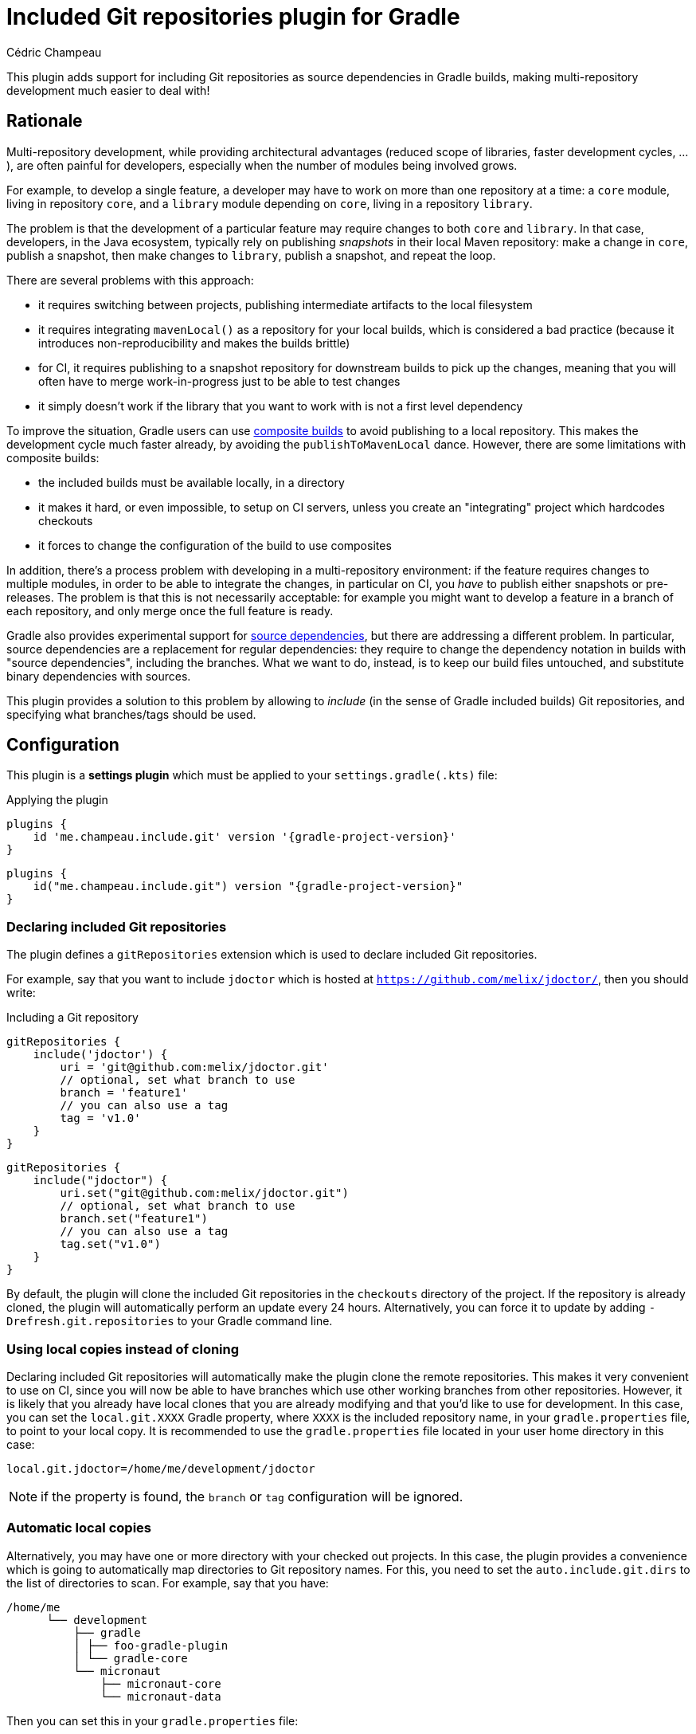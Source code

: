 = Included Git repositories plugin for Gradle
Cédric Champeau

This plugin adds support for including Git repositories as source dependencies in Gradle builds, making multi-repository development much easier to deal with!

== Rationale

Multi-repository development, while providing architectural advantages (reduced scope of libraries, faster development cycles, ...), are often painful for developers, especially when the number of modules being involved grows.

For example, to develop a single feature, a developer may have to work on more than one repository at a time: a `core` module, living in repository `core`, and a `library` module depending on `core`, living in a repository `library`.

The problem is that the development of a particular feature may require changes to both `core` and `library`.
In that case, developers, in the Java ecosystem, typically rely on publishing _snapshots_ in their local Maven repository: make a change in `core`, publish a snapshot, then make changes to `library`, publish a snapshot, and repeat the loop.

There are several problems with this approach:

- it requires switching between projects, publishing intermediate artifacts to the local filesystem
- it requires integrating `mavenLocal()` as a repository for your local builds, which is considered a bad practice (because it introduces non-reproducibility and makes the builds brittle)
- for CI, it requires publishing to a snapshot repository for downstream builds to pick up the changes, meaning that you will often have to merge work-in-progress just to be able to test changes
- it simply doesn't work if the library that you want to work with is not a first level dependency

To improve the situation, Gradle users can use https://docs.gradle.org/current/samples/sample_composite_builds_basics.html#defining_and_using_a_composite_build[composite builds] to avoid publishing to a local repository.
This makes the development cycle much faster already, by avoiding the `publishToMavenLocal` dance.
However, there are some limitations with composite builds:

- the included builds must be available locally, in a directory
- it makes it hard, or even impossible, to setup on CI servers, unless you create an "integrating" project which hardcodes checkouts
- it forces to change the configuration of the build to use composites

In addition, there's a process problem with developing in a multi-repository environment: if the feature requires changes to multiple modules, in order to be able to integrate the changes, in particular on CI, you _have_ to publish either snapshots or pre-releases.
The problem is that this is not necessarily acceptable: for example you might want to develop a feature in a branch of each repository, and only merge once the full feature is ready.

Gradle also provides experimental support for https://blog.gradle.org/introducing-source-dependencies[source dependencies], but there are addressing a different problem.
In particular, source dependencies are a replacement for regular dependencies: they require to change the dependency notation in builds with "source dependencies", including the branches.
What we want to do, instead, is to keep our build files untouched, and substitute binary dependencies with sources.

This plugin provides a solution to this problem by allowing to _include_ (in the sense of Gradle included builds) Git repositories, and specifying what branches/tags should be used.

== Configuration

This plugin is a **settings plugin** which must be applied to your `settings.gradle(.kts)` file:

.Applying the plugin
[role="multi-language-sample",subs="attributes+"]
```groovy
plugins {
    id 'me.champeau.include.git' version '{gradle-project-version}'
}
```

[role="multi-language-sample",subs="attributes+"]
```kotlin
plugins {
    id("me.champeau.include.git") version "{gradle-project-version}"
}
```

=== Declaring included Git repositories

The plugin defines a `gitRepositories` extension which is used to declare included Git repositories.

For example, say that you want to include `jdoctor` which is hosted at `https://github.com/melix/jdoctor/`, then you should write:

.Including a Git repository
[role="multi-language-sample",subs="attributes+"]
```groovy
gitRepositories {
    include('jdoctor') {
        uri = 'git@github.com:melix/jdoctor.git'
        // optional, set what branch to use
        branch = 'feature1'
        // you can also use a tag
        tag = 'v1.0'
    }
}
```

[role="multi-language-sample",subs="attributes+"]
```kotlin
gitRepositories {
    include("jdoctor") {
        uri.set("git@github.com:melix/jdoctor.git")
        // optional, set what branch to use
        branch.set("feature1")
        // you can also use a tag
        tag.set("v1.0")
    }
}
```

By default, the plugin will clone the included Git repositories in the `checkouts` directory of the project.
If the repository is already cloned, the plugin will automatically perform an update every 24 hours.
Alternatively, you can force it to update by adding `-Drefresh.git.repositories` to your Gradle command line.

=== Using local copies instead of cloning

Declaring included Git repositories will automatically make the plugin clone the remote repositories.
This makes it very convenient to use on CI, since you will now be able to have branches which use other working branches from other repositories.
However, it is likely that you already have local clones that you are already modifying and that you'd like to use for development.
In this case, you can set the `local.git.XXXX` Gradle property, where `XXXX` is the included repository name, in your `gradle.properties` file, to point to your local copy.
It is recommended to use the `gradle.properties` file located in your user home directory in this case:

```
local.git.jdoctor=/home/me/development/jdoctor
```

NOTE: if the property is found, the `branch` or `tag` configuration will be ignored.

=== Automatic local copies

Alternatively, you may have one or more directory with your checked out projects.
In this case, the plugin provides a convenience which is going to automatically map directories to Git repository names.
For this, you need to set the `auto.include.git.dirs` to the list of directories to scan.
For example, say that you have:

```
/home/me
      └── development
          ├── gradle
          │ ├── foo-gradle-plugin
          │ └── gradle-core
          └── micronaut
              ├── micronaut-core
              └── micronaut-data
```

Then you can set this in your `gradle.properties` file:

```
auto.include.git.dirs=/home/me/development/gradle,/home/me/development/micronaut
```

The plugin will automatically scan the `gradle` and `micronaut` directories, and map the `foo-gradle-plugin`, `gradle-core`, `micronaut-core` and `micronaut-data` directories to potential included Git repositories.
If a build is including a repository named `micronaut-core`, then it will automatically pick it from the `micronaut-core` directory.

This mechanism makes it extremely convenient to work with complex codebases with multiple Git repositories.

=== Authentication

The plugin supports 3 different authentication mechanisms:

- basic authentication (username + password)
- ssh with public key
- ssh with password

Authentication can be configured per repository:

.Configuring authentication per repository
[role="multi-language-sample",subs="attributes+"]
```groovy
gitRepositories {
    include('myrepo') {
        // ...
        authentication {
            basic {
                username = '...'
                password = '...'
            }
            // or
            sshWithPublicKey()
            // or
            sshWithPublicKey {
                privateKey = file("/path/to/private/key")
            }
            // or
            sshWithPassword {
                password = '...'
            }
        }
    }
}
```

[role="multi-language-sample",subs="attributes+"]
```kotlin
gitRepositories {
    include("myrepo") {
        // ...
        authentication {
            basic {
                username.set("...")
                password.set("...")
            }
            // or
            sshWithPublicKey()
            // or
            sshWithPublicKey {
                privateKey.set(file("/path/to/private/key"))
            }
            // or
            sshWithPassword {
                password.set("...")
            }
        }
    }
}
```

It is also possible to configure a default authentication mechanism, which will be used when authentication isn't configured specifically on a repository:

.Configuring the default authentication mechanism
[role="multi-language-sample",subs="attributes+"]
```groovy
gitRepositories {
    defaultAuthentication {
        sshWithPublicKey()
    }
}
```

[role="multi-language-sample",subs="attributes+"]
```kotlin
gitRepositories {
    defaultAuthentication {
        sshWithPublicKey()
    }
}
```

=== Known limitations

The plugin won't work for plugin substitutions (e.g `includeBuild` in the `pluginManagement` section).
